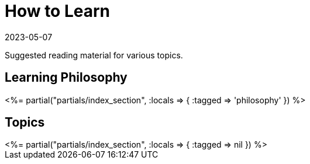 = How to Learn
:revdate: 2023-05-07
:page-layout: index
:page-aggregate: true

Suggested reading material for various topics.

[.display-hidden]
== Learning Philosophy

++++
<%= partial("partials/index_section", :locals => { :tagged => 'philosophy' }) %>
++++

== Topics

++++
<%= partial("partials/index_section", :locals => { :tagged => nil }) %>
++++